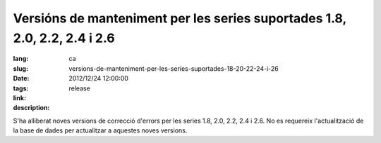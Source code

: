 Versións de manteniment per les series suportades 1.8, 2.0, 2.2, 2.4 i 2.6
#######################################################################################

:lang: ca
:slug: versions-de-manteniment-per-les-series-suportades-18-20-22-24-i-26
:date: 2012/12/24 12:00:00
:tags: release
:link: 
:description: 

S'ha alliberat noves versions de correcció d'errors per les series 1.8, 2.0,
2.2, 2.4 i 2.6. No es requereix l'actualització de la base de dades per
actualitzar a aquestes noves versions.
